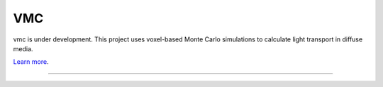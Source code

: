 VMC
========================

vmc is under development.
This project uses voxel-based Monte Carlo simulations to calculate light transport in diffuse media.

`Learn more <https://www.ncbi.nlm.nih.gov/pmc/articles/PMC9116466/>`_.

---------------
